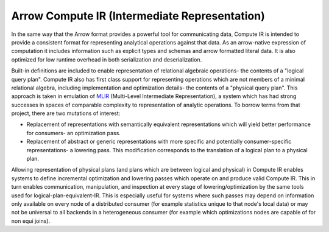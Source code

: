 .. Licensed to the Apache Software Foundation (ASF) under one
.. or more contributor license agreements.  See the NOTICE file
.. distributed with this work for additional information
.. regarding copyright ownership.  The ASF licenses this file
.. to you under the Apache License, Version 2.0 (the
.. "License"); you may not use this file except in compliance
.. with the License.  You may obtain a copy of the License at

..   http://www.apache.org/licenses/LICENSE-2.0

.. Unless required by applicable law or agreed to in writing,
.. software distributed under the License is distributed on an
.. "AS IS" BASIS, WITHOUT WARRANTIES OR CONDITIONS OF ANY
.. KIND, either express or implied.  See the License for the
.. specific language governing permissions and limitations
.. under the License.

**********************************************
Arrow Compute IR (Intermediate Representation)
**********************************************

In the same way that the Arrow format provides a powerful tool
for communicating data, Compute IR is intended to provide a
consistent format for representing analytical operations against
that data. As an arrow-native expression of computation it includes
information such as explicit types and schemas and arrow formatted
literal data. It is also optimized for low runtime overhead in both
serialization and deserialization.

Built-in definitions are included to enable representation of
relational algebraic operations- the contents of a "logical query plan".
Compute IR also has first class support for representing operations
which are not members of a minimal relational algebra, including
implementation and optimization details- the contents of a "physical
query plan". This approach is taken in emulation of `MLIR`_ (Multi-Level
Intermediate Representation), a system which has had strong successes in
spaces of comparable complexity to representation of analytic operations.
To borrow terms from that project, there are two mutations of interest:

* Replacement of representations with semantically equivalent representations
  which will yield better performance for consumers- an optimization pass.
* Replacement of abstract or generic representations with more specific
  and potentially consumer-specific representations- a lowering pass.
  This modification corresponds to the translation of a logical plan
  to a physical plan.

Allowing representation of physical plans (and plans which are between
logical and physical) in Compute IR enables systems to define incremental
optimization and lowering passes which operate on and produce valid
Compute IR. This in turn enables communication, manipulation, and inspection
at every stage of lowering/optimization by the same tools
used for logical-plan-equivalent-IR. This is especially useful for systems
where such passes may depend on information only available on every node
of a distributed consumer (for example statistics unique to that node's
local data) or may not be universal to all backends in a heterogeneous
consumer (for example which optimizations nodes are capable of for
non equi joins).

.. _MLIR: https://mlir.llvm.org
